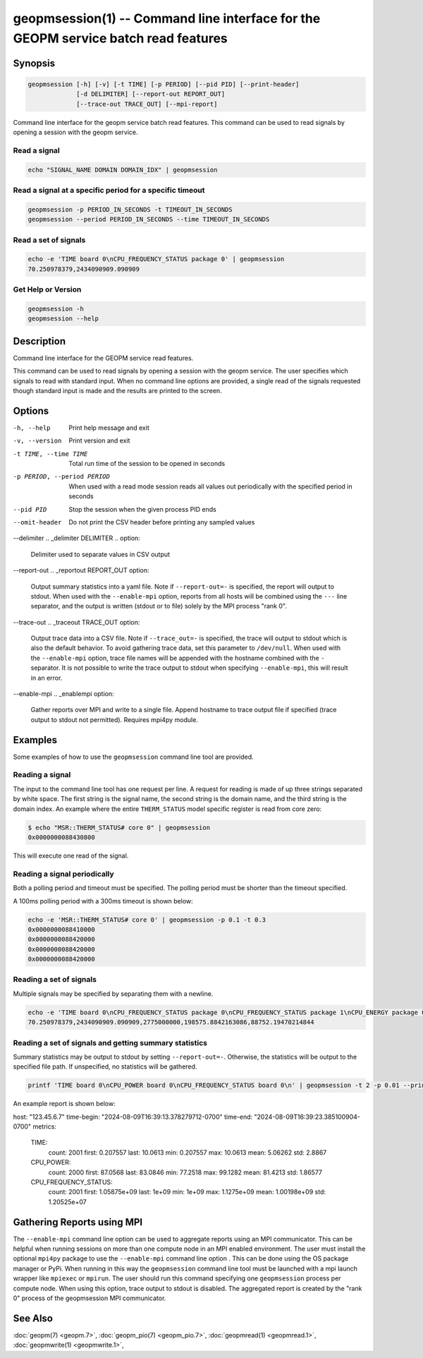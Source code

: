 
geopmsession(1) -- Command line interface for the GEOPM service batch read features
===================================================================================

Synopsis
--------

.. code-block:: none

    geopmsession [-h] [-v] [-t TIME] [-p PERIOD] [--pid PID] [--print-header]
                 [-d DELIMITER] [--report-out REPORT_OUT]
                 [--trace-out TRACE_OUT] [--mpi-report]

Command line interface for the geopm service batch read features. This command
can be used to read signals by opening a session with the geopm service.


Read a signal
~~~~~~~~~~~~~

.. code-block:: none

    echo "SIGNAL_NAME DOMAIN DOMAIN_IDX" | geopmsession

Read a signal at a specific period for a specific timeout
~~~~~~~~~~~~~~~~~~~~~~~~~~~~~~~~~~~~~~~~~~~~~~~~~~~~~~~~~

.. code-block:: none

    geopmsession -p PERIOD_IN_SECONDS -t TIMEOUT_IN_SECONDS
    geopmsession --period PERIOD_IN_SECONDS --time TIMEOUT_IN_SECONDS

Read a set of signals
~~~~~~~~~~~~~~~~~~~~~

.. code-block:: none

    echo -e 'TIME board 0\nCPU_FREQUENCY_STATUS package 0' | geopmsession
    70.250978379,2434090909.090909

Get Help or Version
~~~~~~~~~~~~~~~~~~~

.. code-block:: none

    geopmsession -h
    geopmsession --help


Description
-----------

Command line interface for the GEOPM service read features.

This command can be used to read signals by opening a session with the
geopm service.  The user specifies which signals to read with standard
input. When no command line options are provided, a single read of the
signals requested though standard input is made and the results are
printed to the screen.

Options
-------

-h, --help  .. _help option:

    Print help message and exit

-v, --version  .. _version option:

    Print version and exit

-t TIME, --time TIME  .. _time option:

    Total run time of the session to be opened in seconds

-p PERIOD, --period PERIOD  .. _period option:

    When used with a read mode session reads all values out periodically with
    the specified period in seconds

--pid PID  .. _pid option:

    Stop the session when the given process PID ends

--omit-header  .. _header option:

    Do not print the CSV header before printing any sampled values

--delimiter .. _delimiter DELIMITER .. option:

    Delimiter used to separate values in CSV output

--report-out .. _reportout REPORT_OUT option:

    Output summary statistics into a yaml file. Note if ``--report-out=-`` is
    specified, the report will output to stdout. When used with the
    ``--enable-mpi`` option, reports from all hosts will be combined using the
    ``---`` line separator, and the output is written (stdout or to file) solely
    by the MPI process "rank 0".

--trace-out .. _traceout TRACE_OUT option:

    Output trace data into a CSV file. Note if ``--trace_out=-`` is specified,
    the trace will output to stdout which is also the default behavior. To avoid
    gathering trace data, set this parameter to ``/dev/null``.  When used with
    the ``--enable-mpi`` option, trace file names will be appended with the
    hostname combined with the ``-`` separator.  It is not possible to write the
    trace output to stdout when specifying ``--enable-mpi``, this will result in
    an error.

--enable-mpi .. _enablempi option:

    Gather reports over MPI and write to a single file. Append hostname to trace
    output file if specified (trace output to stdout not permitted). Requires
    mpi4py module.

Examples
--------

Some examples of how to use the ``geopmsession`` command line tool are
provided.

Reading a signal
~~~~~~~~~~~~~~~~
The input to the command line tool has one request per line.  A
request for reading is made of up three strings separated by white
space.  The first string is the signal name, the second string is the
domain name, and the third string is the domain index.  An example
where the entire ``THERM_STATUS`` model specific register is read from
core zero:

.. code-block:: bash

    $ echo "MSR::THERM_STATUS# core 0" | geopmsession
    0x0000000088430800

This will execute one read of the signal.

Reading a signal periodically
~~~~~~~~~~~~~~~~~~~~~~~~~~~~~
Both a polling period and timeout must be specified.
The polling period must be shorter than the timeout specified.

A 100ms polling period with a 300ms timeout is shown below:

.. code-block:: none

    echo -e 'MSR::THERM_STATUS# core 0' | geopmsession -p 0.1 -t 0.3
    0x0000000088410000
    0x0000000088420000
    0x0000000088420000
    0x0000000088420000

Reading a set of signals
~~~~~~~~~~~~~~~~~~~~~~~~
Multiple signals may be specified by separating them with a newline.

.. code-block:: none

    echo -e 'TIME board 0\nCPU_FREQUENCY_STATUS package 0\nCPU_FREQUENCY_STATUS package 1\nCPU_ENERGY package 0\nCPU_ENERGY package 1' | geopmsession
    70.250978379,2434090909.090909,2775000000,198575.8842163086,88752.19470214844

Reading a set of signals and getting summary statistics
~~~~~~~~~~~~~~~~~~~~~~~~~~~~~~~~~~~~~~~~~~~~~~~~~~~~~~~
Summary statistics may be output to stdout by setting ``--report-out=-``.
Otherwise, the statistics will be output to the specified file path. If
unspecified, no statistics will be gathered.

.. code-block:: none

    printf 'TIME board 0\nCPU_POWER board 0\nCPU_FREQUENCY_STATUS board 0\n' | geopmsession -t 2 -p 0.01 --print-header --report-out=-

An example report is shown below:

.. code-block:: yaml

host: "123.45.6.7"
time-begin: "2024-08-09T16:39:13.378279712-0700"
time-end: "2024-08-09T16:39:23.385100904-0700"
metrics:
  TIME:
    count: 2001
    first: 0.207557
    last: 10.0613
    min: 0.207557
    max: 10.0613
    mean: 5.06262
    std: 2.8867
  CPU_POWER:
    count: 2000
    first: 87.0568
    last: 83.0846
    min: 77.2518
    max: 99.1282
    mean: 81.4213
    std: 1.86577
  CPU_FREQUENCY_STATUS:
    count: 2001
    first: 1.05875e+09
    last: 1e+09
    min: 1e+09
    max: 1.1275e+09
    mean: 1.00198e+09
    std: 1.20525e+07


Gathering Reports using MPI
---------------------------

The ``--enable-mpi`` command line option can be used to aggregate reports using
an MPI communicator.  This can be helpful when running sessions on more than one
compute node in an MPI enabled environment.  The user must install the optional
``mpi4py`` package to use the ``--enable-mpi`` command line option .  This can
be done using the OS package manager or PyPi.  When running in this way the
``geopmsession`` command line tool must be launched with a mpi launch wrapper
like ``mpiexec`` or ``mpirun``.  The user should run this command specifying one
``geopmsession`` process per compute node.  When using this option, trace output
to stdout is disabled.  The aggregated report is created by the "rank 0" process
of the geopmsession MPI communicator.


See Also
--------

:doc:`geopm(7) <geopm.7>`,
:doc:`geopm_pio(7) <geopm_pio.7>`,
:doc:`geopmread(1) <geopmread.1>`,
:doc:`geopmwrite(1) <geopmwrite.1>`,
